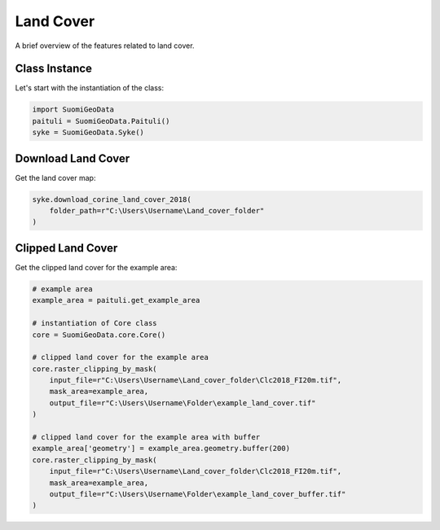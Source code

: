===========
Land Cover
===========

A brief overview of the features related to land cover.


Class Instance
-----------------
Let's start with the instantiation of the class:

.. code-block:: python

    import SuomiGeoData
    paituli = SuomiGeoData.Paituli()
    syke = SuomiGeoData.Syke()


Download Land Cover
----------------------
Get the land cover map:

.. code-block:: python

    syke.download_corine_land_cover_2018(
        folder_path=r"C:\Users\Username\Land_cover_folder"
    )
    
    
Clipped Land Cover 
--------------------
Get the clipped land cover for the example area:

.. code-block:: python

    # example area
    example_area = paituli.get_example_area
    
    # instantiation of Core class
    core = SuomiGeoData.core.Core()
    
    # clipped land cover for the example area
    core.raster_clipping_by_mask(
        input_file=r"C:\Users\Username\Land_cover_folder\Clc2018_FI20m.tif",
        mask_area=example_area,
        output_file=r"C:\Users\Username\Folder\example_land_cover.tif"
    )
    
    # clipped land cover for the example area with buffer
    example_area['geometry'] = example_area.geometry.buffer(200)
    core.raster_clipping_by_mask(
        input_file=r"C:\Users\Username\Land_cover_folder\Clc2018_FI20m.tif",
        mask_area=example_area,
        output_file=r"C:\Users\Username\Folder\example_land_cover_buffer.tif"
    )





    
